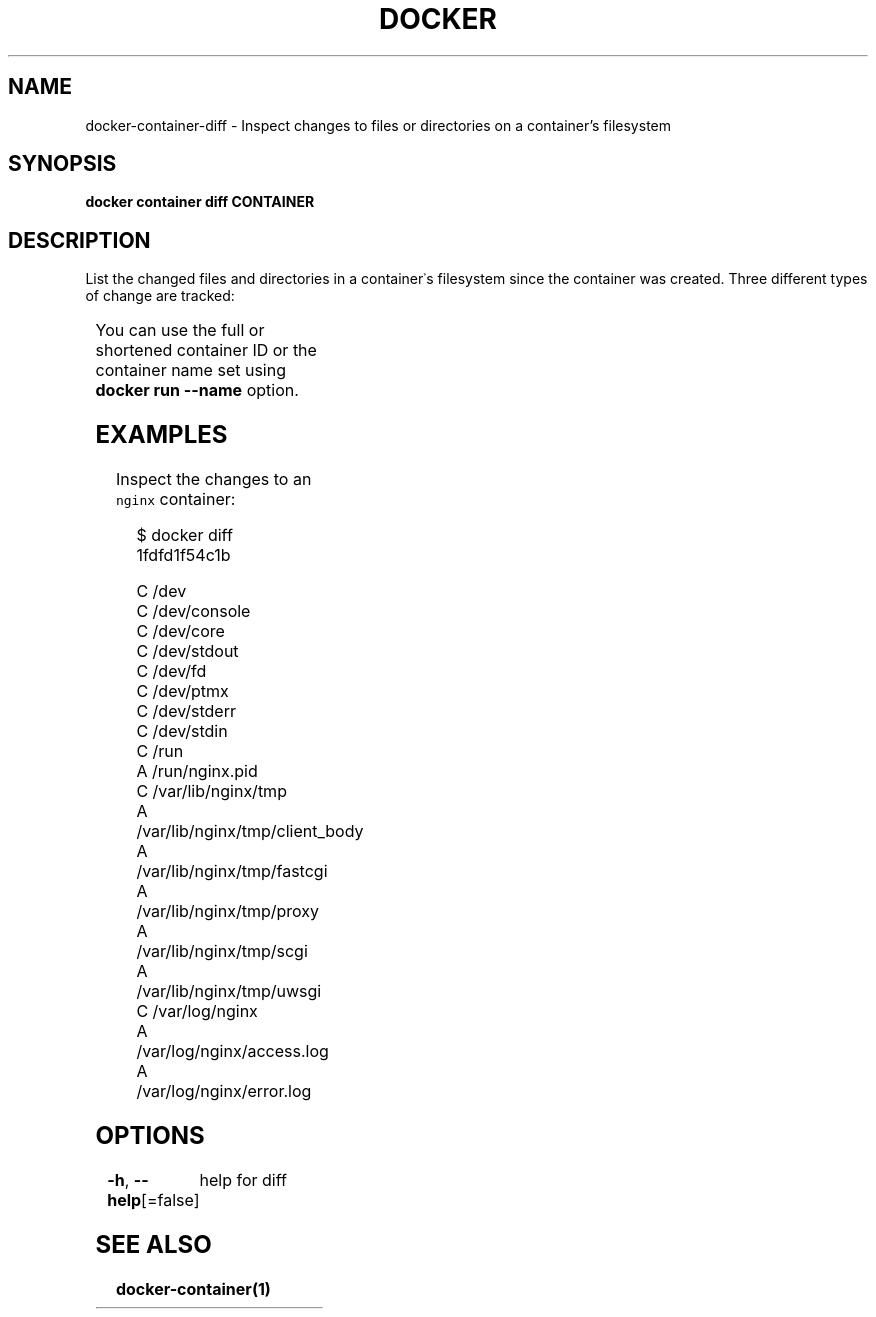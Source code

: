 .nh
.TH "DOCKER" "1" "Aug 2023" "Docker Community" "Docker User Manuals"

.SH NAME
.PP
docker-container-diff - Inspect changes to files or directories on a container's filesystem


.SH SYNOPSIS
.PP
\fBdocker container diff CONTAINER\fP


.SH DESCRIPTION
.PP
List the changed files and directories in a container᾿s filesystem since the
container was created. Three different types of change are tracked:

.TS
allbox;
l l 
l l .
\fB\fCSymbol\fR	\fB\fCDescription\fR
\fB\fCA\fR	A file or directory was added
\fB\fCD\fR	T{
A file or directory was deleted
T}
\fB\fCC\fR	T{
A file or directory was changed
T}
.TE

.PP
You can use the full or shortened container ID or the container name set using
\fBdocker run --name\fP option.


.SH EXAMPLES
.PP
Inspect the changes to an \fB\fCnginx\fR container:

.PP
.RS

.nf
$ docker diff 1fdfd1f54c1b

C /dev
C /dev/console
C /dev/core
C /dev/stdout
C /dev/fd
C /dev/ptmx
C /dev/stderr
C /dev/stdin
C /run
A /run/nginx.pid
C /var/lib/nginx/tmp
A /var/lib/nginx/tmp/client_body
A /var/lib/nginx/tmp/fastcgi
A /var/lib/nginx/tmp/proxy
A /var/lib/nginx/tmp/scgi
A /var/lib/nginx/tmp/uwsgi
C /var/log/nginx
A /var/log/nginx/access.log
A /var/log/nginx/error.log

.fi
.RE


.SH OPTIONS
.PP
\fB-h\fP, \fB--help\fP[=false]
	help for diff


.SH SEE ALSO
.PP
\fBdocker-container(1)\fP
